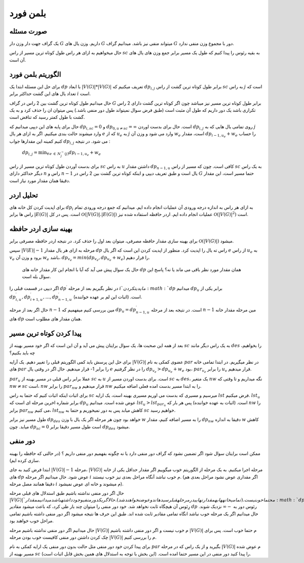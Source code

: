 بلمن فورد
============

صورت مسئله
-----------

یک گراف جهت دار وزن دار 
:math:`G`
داریم. وزن یال های :math:`G` میتواند منفی نیز باشد. میدانیم گراف :math:`G` دور با مجموع وزن منفی ندارد. 

حال میخواهیم به ازای هر راس طول کوتاه ترین مسیر از راس :math:`sc` به بقیه رئوس را پیدا کنیم که طول یک مسیر برابر جمع وزن های یال های آن است.

الگوریتم بلمن فورد
-------------------

برای حل این مسئله ابتدا یک :math:`dp` با ابعاد
:math:`|V(G)| * |V(G)|`
تعریف میکنیم که :math:`dp_{i,j}` برابر طول کوتاه ترین گشت از راس :math:`sc` به راس :math:`j` است که تعداد یال های این گشت حداکثر برابر :math:`i` است.

حال میدانیم طول کوتاه ترین گشت بین 2 راس در گراف :math:`G` برابر طول کوتاه ترین مسیر نیز میباشد چون اگر کوتاه ترین گشت دارای 2 راس تکراری باشد یک دور داریم که طول آن مثبت است (طبق فرض سوال نمیتواند طول دور منفی باشد.) پس میتوان ان را حذف کرد و به یک گشت با طول کمتر رسید که تناقض است.

حال برای پایه های این دپپی میدانیم که :math:`dp_{i, sc} = 0` و
:math:`dp_{0, u \neq sc} = \infty`
است. حال برای بدست اوردن :math:`dp_{i, j}` روی تمامی یال هایی که به :math:`j` وارد میشوند حالت بندی میکنیم. اگر به ازای هر یال :math:`e` که از :math:`u_e` به :math:`j` وارد می شود و وزن آن :math:`w_e` است، مقدار
:math:`dp_{i-1, u_e} + w_e`
را حساب کنیم کمینه این مقدارها جواب 
:math:`dp_{i, j}`
می شود. در نتیجه :

   :math:`dp_{i, j} = \displaystyle{\min_{\forall \, e \: \in \: N_{j}^{-}(j)}} dp_{i-1, u_e} + w_e`

برای بدست آوردن طول کوتاه ترین مسیر از راس :math:`sc` به راس :math:`u` داشتن مقدار :math:`dp_{n-1, u}` کافی است. چون که مسیر از راس :math:`sc` به یک راس دیگر حداکثر دارای :math:`n` راس و :math:`n-1` یال است و طبق تعریف دیپی و اینکه کوتاه ترین گشت بین 2 راس در :math:`G` حتما مسیر است، این مقدار دقیقا همان مقدار مورد نیاز است.

تحلیل اردر
-----------

برای اپدیت کردن کل خانه های :math:`dp_i` به ازای هر راس به اندازه درجه ورودی آن عملیات انجام داده ایم. میدانیم که جمع درجه ورودی تمام راس ها برابر 
:math:`|E(G)|`
است. پس در کل 
:math:`\mathcal{O}\left(|V(G)|.|E(G)|\right)`
عملیات انجام داده ایم. اردر حافظه استفاده شده نیز 
:math:`\mathcal{O}\left(|V(G)|^2\right)`
است.

بهینه سازی اردر حافظه
-----------------------

برای بهینه سازی مقدار حافظه مصرفی، میتوان بعد اول را حذف کرد. در نتیجه اردر حافظه مصرفی برابر 
:math:`\mathcal{O}\left(|V(G)|\right)`
میشود.

سپس 
:math:`|V(E)| - 1`
مرحله به ازای هر یال مقدار :math:`dp` راس ته یال را اپدیت کرد. منظور از اپدیت کردن این است که اگر یال :math:`e` از راس :math:`u_e` به :math:`v_e` برود و وزن آن :math:`w_e` باشد،
:math:`dp_{v_e} = min(dp_{v_e}, dp_{u_e} + w_e)`
را قرار دهیم.

 حال یک سوال پیش می آید که آیا با انجام این کار مقدار خانه های :math:`dp` همان مقدار مورد نظر باقی می ماند یا نه؟ پاسخ این سوال بله است.
  
اگر دیپی در قسمت قبلی را 
:math:`dp^{\prime}`
در نظر بگیریم بعد از مرحله :math:`i`م اپدیت کردن :math:`dp` میدانیم :math:`dp_u` برابر یکی از 
:math:`dp_{i, u}^{\prime}, dp_{i+1, u}^{\prime}, \dots, dp_{n-1, u}^{\prime}`
است. (اثبات این لم بر عهده خواننده).

حال اگر بعد از مرحله :math:`n-1` مین بررسی کنیم میفهمیم که 
:math:`dp_u = dp_{n-1, u}^{\prime}` 
است. در نتیجه بعد از مرحله :math:`n-1` مین مرحله مقدار خانه های :math:`dp` همان مقدار های مطلوب است.

پیدا کردن کوتاه ترین مسیر
----------------------------

بعد از همه این صحبت ها، یک سوال برایتان پیش می آید و آن این است که اگر خود مسیر بهینه از :math:`sc` به یک راس دیگر مانند :math:`des` را بخواهیم، چه باید بکنیم؟

برای حل این پرسش باید کمی الگوریتم قبلی را تغییر دهیم. یک آرایه
:math:`|V(G)|`
عضوی کمکی به نام :math:`par` در نظر میگیریم. در ابتدا تمامی خانه های :math:`par` را برابر 1- قرار میدهیم. حال اگر در وقتی یال :math:`e` را در نظر گرفتیم 
:math:`dp_{v_e} > dp_{u_e} + w_e`
بود، 
:math:`par_{v_e}`
را برابر :math:`u_v` قرار میدهیم.

:math:`par_u`
عملا برابر راس قبلی در مسیر بهینه از :math:`sc` به :math:`u` است. برای بدست اوردن مسیر از :math:`sc` به :math:`des`، یک متغیر :math:`nw` نگه میداریم و تا وقتی که 
:math:`nw \neq sc`
است، :math:`nw` را برابر :math:`par_{nw}` قرار میدهیم و :math:`nw` را به ابتدا مسیر بدست امده فعلی اضافه میکنیم. 

برای اثبات اینکه اثبات کنیم که حتما به راس :math:`sc` میرسیم و مسیری که بدست می اوریم مسیری بهینه است، یک ارایه :math:`lst` فرض میکنیم. :math:`lst_u` برابر شماره اخرین مرحله ای است که :math:`dp_u` عوض شده است. میدانیم 
:math:`lst_u > lst_{par_u}`
است. (اثبات به عهده خواننده) پس هر بار که :math:`nw` را برابر 
:math:`par_{nw}`
می کنیم، :math:`lst_{nw}` کاهش میابد پس به دور نمیخوریم و حتما به :math:`sc` خواهیم رسید.

طول مسیر نیز برابر :math:`dp_{des}` خواهد بود چون هر مرحله اگر یک یال با وزن :math:`w` را به مسیر اضافه کنیم، مقدار :math:`dp_{nw}` دقیقا به انداره :math:`w` کاهش میابد. چون :math:`dp_{sc} = 0` است طول مسیر دقیقا برابر :math:`dp_{des}` میشود. 

دور منفی
---------

ممکن است برایتان سوال شود اگر تضمین نشود که گراف دور منفی دارد یا نه چگونه بفهمیم دور منفی داریم ؟ (در حالتی که حافظه را بهینه سازی کرده ایم).

ابتدا فرض کنید به جای 
:math:`|V(G)| - 1`
مرحله، 
:math:`|V(G)|`
مرحله اجرا میکنیم.
به یک مرحله از الگوریتم خوب میگوییم اگر مقدار حداقل یکی از خانه های  :math:`dp` عوض شود. حال میدانیم اگر مرحله  :math:`i` م خوب نباشد آنگاه مراحل بعدی نیز خوب نیستند. (اگر مقداری عوض نشود مراحل بعدی هم دقیقا همانند مصل مرحله  :math:`i` م میشوند و خانه ای عوض نمیشود).

حال اگر دور منفی نداشته باشیم طبق استدلال های قبلی مرحله :math:`|V(G)|`م حتما خوب نیست.(تمامی خانه ها به مقدار نهایی در مرحله قبل رسیده اند و عوض نخواهند شد).
حال اگر یک دور منفی وجود داشته باشد میدانیم مقدار  :math:`dp`  رِئوس آن هیچگاه ثابت نخواهد شد. خود دور منفی را میتوان چند بار طی کرد، که باعث میشود مقادیر  :math:`dp` رئوس دور به 
:math:`-\infty` 
نزدیک شوند. حال میدانیم اگر یک مرحله خوب نباشد انگاه تمامی مقادیر ثابت شده اند. طبق این حرف ها نتیجه میشود اگر دور منفی داشته باشیم تمامی مراحل خوب خواهند بود.

حال میدانیم اگر دور منفی نداشته باشیم مرحله :math:`|V(G)|` م خوب نیست و اگر دور منفی داشته باشیم :math:`|V(G)|` م حتما خوب است.
پس برای چک کردن داشتن دور منفی کافیست خوب بودن مرحله :math:`|V(G)|` م را بررسی کنیم.

برای پیدا کردن خود دور منفی مثل حالت بدون دور منفی یک ارایه کمکی به نام  :math:`par`  بگیرید و از یک راس که در مرحله :math:`|V(G)|` م عوض شده مسیر بهینه از  :math:`sc`  را پیدا کنید دور منفی در این مسیر حتما امده است. (این بخش با توجه به استدلال های همین بخش قابل اثبات است).

